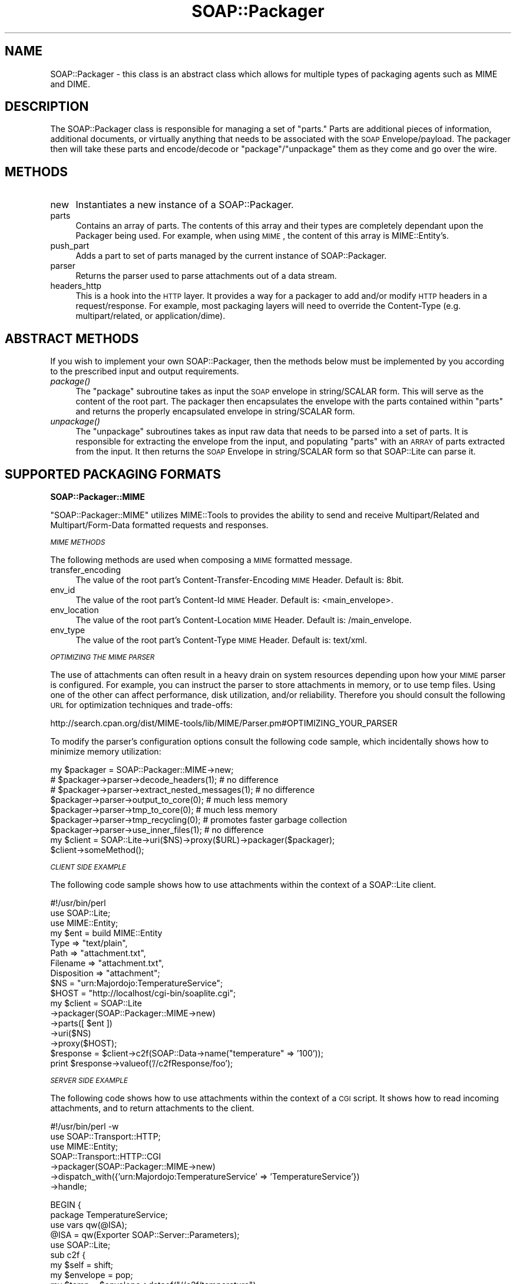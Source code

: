 .\" Automatically generated by Pod::Man v1.37, Pod::Parser v1.32
.\"
.\" Standard preamble:
.\" ========================================================================
.de Sh \" Subsection heading
.br
.if t .Sp
.ne 5
.PP
\fB\\$1\fR
.PP
..
.de Sp \" Vertical space (when we can't use .PP)
.if t .sp .5v
.if n .sp
..
.de Vb \" Begin verbatim text
.ft CW
.nf
.ne \\$1
..
.de Ve \" End verbatim text
.ft R
.fi
..
.\" Set up some character translations and predefined strings.  \*(-- will
.\" give an unbreakable dash, \*(PI will give pi, \*(L" will give a left
.\" double quote, and \*(R" will give a right double quote.  \*(C+ will
.\" give a nicer C++.  Capital omega is used to do unbreakable dashes and
.\" therefore won't be available.  \*(C` and \*(C' expand to `' in nroff,
.\" nothing in troff, for use with C<>.
.tr \(*W-
.ds C+ C\v'-.1v'\h'-1p'\s-2+\h'-1p'+\s0\v'.1v'\h'-1p'
.ie n \{\
.    ds -- \(*W-
.    ds PI pi
.    if (\n(.H=4u)&(1m=24u) .ds -- \(*W\h'-12u'\(*W\h'-12u'-\" diablo 10 pitch
.    if (\n(.H=4u)&(1m=20u) .ds -- \(*W\h'-12u'\(*W\h'-8u'-\"  diablo 12 pitch
.    ds L" ""
.    ds R" ""
.    ds C` ""
.    ds C' ""
'br\}
.el\{\
.    ds -- \|\(em\|
.    ds PI \(*p
.    ds L" ``
.    ds R" ''
'br\}
.\"
.\" If the F register is turned on, we'll generate index entries on stderr for
.\" titles (.TH), headers (.SH), subsections (.Sh), items (.Ip), and index
.\" entries marked with X<> in POD.  Of course, you'll have to process the
.\" output yourself in some meaningful fashion.
.if \nF \{\
.    de IX
.    tm Index:\\$1\t\\n%\t"\\$2"
..
.    nr % 0
.    rr F
.\}
.\"
.\" For nroff, turn off justification.  Always turn off hyphenation; it makes
.\" way too many mistakes in technical documents.
.hy 0
.if n .na
.\"
.\" Accent mark definitions (@(#)ms.acc 1.5 88/02/08 SMI; from UCB 4.2).
.\" Fear.  Run.  Save yourself.  No user-serviceable parts.
.    \" fudge factors for nroff and troff
.if n \{\
.    ds #H 0
.    ds #V .8m
.    ds #F .3m
.    ds #[ \f1
.    ds #] \fP
.\}
.if t \{\
.    ds #H ((1u-(\\\\n(.fu%2u))*.13m)
.    ds #V .6m
.    ds #F 0
.    ds #[ \&
.    ds #] \&
.\}
.    \" simple accents for nroff and troff
.if n \{\
.    ds ' \&
.    ds ` \&
.    ds ^ \&
.    ds , \&
.    ds ~ ~
.    ds /
.\}
.if t \{\
.    ds ' \\k:\h'-(\\n(.wu*8/10-\*(#H)'\'\h"|\\n:u"
.    ds ` \\k:\h'-(\\n(.wu*8/10-\*(#H)'\`\h'|\\n:u'
.    ds ^ \\k:\h'-(\\n(.wu*10/11-\*(#H)'^\h'|\\n:u'
.    ds , \\k:\h'-(\\n(.wu*8/10)',\h'|\\n:u'
.    ds ~ \\k:\h'-(\\n(.wu-\*(#H-.1m)'~\h'|\\n:u'
.    ds / \\k:\h'-(\\n(.wu*8/10-\*(#H)'\z\(sl\h'|\\n:u'
.\}
.    \" troff and (daisy-wheel) nroff accents
.ds : \\k:\h'-(\\n(.wu*8/10-\*(#H+.1m+\*(#F)'\v'-\*(#V'\z.\h'.2m+\*(#F'.\h'|\\n:u'\v'\*(#V'
.ds 8 \h'\*(#H'\(*b\h'-\*(#H'
.ds o \\k:\h'-(\\n(.wu+\w'\(de'u-\*(#H)/2u'\v'-.3n'\*(#[\z\(de\v'.3n'\h'|\\n:u'\*(#]
.ds d- \h'\*(#H'\(pd\h'-\w'~'u'\v'-.25m'\f2\(hy\fP\v'.25m'\h'-\*(#H'
.ds D- D\\k:\h'-\w'D'u'\v'-.11m'\z\(hy\v'.11m'\h'|\\n:u'
.ds th \*(#[\v'.3m'\s+1I\s-1\v'-.3m'\h'-(\w'I'u*2/3)'\s-1o\s+1\*(#]
.ds Th \*(#[\s+2I\s-2\h'-\w'I'u*3/5'\v'-.3m'o\v'.3m'\*(#]
.ds ae a\h'-(\w'a'u*4/10)'e
.ds Ae A\h'-(\w'A'u*4/10)'E
.    \" corrections for vroff
.if v .ds ~ \\k:\h'-(\\n(.wu*9/10-\*(#H)'\s-2\u~\d\s+2\h'|\\n:u'
.if v .ds ^ \\k:\h'-(\\n(.wu*10/11-\*(#H)'\v'-.4m'^\v'.4m'\h'|\\n:u'
.    \" for low resolution devices (crt and lpr)
.if \n(.H>23 .if \n(.V>19 \
\{\
.    ds : e
.    ds 8 ss
.    ds o a
.    ds d- d\h'-1'\(ga
.    ds D- D\h'-1'\(hy
.    ds th \o'bp'
.    ds Th \o'LP'
.    ds ae ae
.    ds Ae AE
.\}
.rm #[ #] #H #V #F C
.\" ========================================================================
.\"
.IX Title "SOAP::Packager 3"
.TH SOAP::Packager 3 "2008-02-19" "perl v5.8.8" "User Contributed Perl Documentation"
.SH "NAME"
SOAP::Packager \- this class is an abstract class which allows for multiple types of packaging agents such as MIME and DIME.
.SH "DESCRIPTION"
.IX Header "DESCRIPTION"
The SOAP::Packager class is responsible for managing a set of \*(L"parts.\*(R" Parts are
additional pieces of information, additional documents, or virtually anything that
needs to be associated with the \s-1SOAP\s0 Envelope/payload. The packager then will take
these parts and encode/decode or \*(L"package\*(R"/\*(L"unpackage\*(R" them as they come and go
over the wire.
.SH "METHODS"
.IX Header "METHODS"
.IP "new" 4
.IX Item "new"
Instantiates a new instance of a SOAP::Packager.
.IP "parts" 4
.IX Item "parts"
Contains an array of parts. The contents of this array and their types are completely
dependant upon the Packager being used. For example, when using \s-1MIME\s0, the content
of this array is MIME::Entity's. 
.IP "push_part" 4
.IX Item "push_part"
Adds a part to set of parts managed by the current instance of SOAP::Packager.
.IP "parser" 4
.IX Item "parser"
Returns the parser used to parse attachments out of a data stream.
.IP "headers_http" 4
.IX Item "headers_http"
This is a hook into the \s-1HTTP\s0 layer. It provides a way for a packager to add and/or modify
\&\s-1HTTP\s0 headers in a request/response. For example, most packaging layers will need to
override the Content-Type (e.g. multipart/related, or application/dime).
.SH "ABSTRACT METHODS"
.IX Header "ABSTRACT METHODS"
If you wish to implement your own SOAP::Packager, then the methods below must be
implemented by you according to the prescribed input and output requirements.
.IP "\fIpackage()\fR" 4
.IX Item "package()"
The \f(CW\*(C`package\*(C'\fR subroutine takes as input the \s-1SOAP\s0 envelope in string/SCALAR form.
This will serve as the content of the root part. The packager then encapsulates the
envelope with the parts contained within \f(CW\*(C`parts\*(C'\fR and returns the properly
encapsulated envelope in string/SCALAR form.
.IP "\fIunpackage()\fR" 4
.IX Item "unpackage()"
The \f(CW\*(C`unpackage\*(C'\fR subroutines takes as input raw data that needs to be parsed into
a set of parts. It is responsible for extracting the envelope from the input, and
populating \f(CW\*(C`parts\*(C'\fR with an \s-1ARRAY\s0 of parts extracted from the input. It then returns
the \s-1SOAP\s0 Envelope in string/SCALAR form so that SOAP::Lite can parse it.
.SH "SUPPORTED PACKAGING FORMATS"
.IX Header "SUPPORTED PACKAGING FORMATS"
.Sh "SOAP::Packager::MIME"
.IX Subsection "SOAP::Packager::MIME"
\&\f(CW\*(C`SOAP::Packager::MIME\*(C'\fR utilizes MIME::Tools to provides the ability to send
and receive Multipart/Related and Multipart/Form\-Data formatted requests and
responses.
.PP
\fI\s-1MIME\s0 \s-1METHODS\s0\fR
.IX Subsection "MIME METHODS"
.PP
The following methods are used when composing a \s-1MIME\s0 formatted message.
.IP "transfer_encoding" 4
.IX Item "transfer_encoding"
The value of the root part's Content-Transfer-Encoding \s-1MIME\s0 Header. Default is: 8bit.
.IP "env_id" 4
.IX Item "env_id"
The value of the root part's Content-Id \s-1MIME\s0 Header. Default is: <main_envelope>.
.IP "env_location" 4
.IX Item "env_location"
The value of the root part's Content-Location \s-1MIME\s0 Header. Default is: /main_envelope.
.IP "env_type" 4
.IX Item "env_type"
The value of the root part's Content-Type \s-1MIME\s0 Header. Default is: text/xml.
.PP
\fI\s-1OPTIMIZING\s0 \s-1THE\s0 \s-1MIME\s0 \s-1PARSER\s0\fR
.IX Subsection "OPTIMIZING THE MIME PARSER"
.PP
The use of attachments can often result in a heavy drain on system resources depending
upon how your \s-1MIME\s0 parser is configured. For example, you can instruct the parser to
store attachments in memory, or to use temp files. Using one of the other can affect
performance, disk utilization, and/or reliability. Therefore you should consult the
following \s-1URL\s0 for optimization techniques and trade\-offs:
.PP
http://search.cpan.org/dist/MIME\-tools/lib/MIME/Parser.pm#OPTIMIZING_YOUR_PARSER
.PP
To modify the parser's configuration options consult the following code sample,
which incidentally shows how to minimize memory utilization:
.PP
.Vb 9
\&  my $packager = SOAP::Packager::MIME\->new;
\&  # $packager\->parser\->decode_headers(1); # no difference
\&  # $packager\->parser\->extract_nested_messages(1); # no difference
\&  $packager\->parser\->output_to_core(0); # much less memory
\&  $packager\->parser\->tmp_to_core(0); # much less memory
\&  $packager\->parser\->tmp_recycling(0); # promotes faster garbage collection
\&  $packager\->parser\->use_inner_files(1); # no difference
\&  my $client = SOAP::Lite\->uri($NS)\->proxy($URL)\->packager($packager);
\&  $client\->someMethod();
.Ve
.PP
\fI\s-1CLIENT\s0 \s-1SIDE\s0 \s-1EXAMPLE\s0\fR
.IX Subsection "CLIENT SIDE EXAMPLE"
.PP
The following code sample shows how to use attachments within the context of a
SOAP::Lite client.
.PP
.Vb 17
\&  #!/usr/bin/perl
\&  use SOAP::Lite;
\&  use MIME::Entity;
\&  my $ent = build MIME::Entity
\&    Type        => "text/plain",
\&    Path        => "attachment.txt",
\&    Filename    => "attachment.txt",
\&    Disposition => "attachment";
\&  $NS = "urn:Majordojo:TemperatureService";
\&  $HOST = "http://localhost/cgi\-bin/soaplite.cgi";
\&  my $client = SOAP::Lite
\&    \->packager(SOAP::Packager::MIME\->new)
\&    \->parts([ $ent ])
\&    \->uri($NS)
\&    \->proxy($HOST);
\&  $response = $client\->c2f(SOAP::Data\->name("temperature" => '100'));
\&  print $response\->valueof('//c2fResponse/foo');
.Ve
.PP
\fI\s-1SERVER\s0 \s-1SIDE\s0 \s-1EXAMPLE\s0\fR
.IX Subsection "SERVER SIDE EXAMPLE"
.PP
The following code shows how to use attachments within the context of a \s-1CGI\s0
script. It shows how to read incoming attachments, and to return attachments to
the client.
.PP
.Vb 7
\&  #!/usr/bin/perl \-w
\&  use SOAP::Transport::HTTP;
\&  use MIME::Entity;
\&  SOAP::Transport::HTTP::CGI
\&    \->packager(SOAP::Packager::MIME\->new)
\&    \->dispatch_with({'urn:Majordojo:TemperatureService' => 'TemperatureService'})
\&    \->handle;
.Ve
.PP
.Vb 25
\&  BEGIN {
\&    package TemperatureService;
\&    use vars qw(@ISA);
\&    @ISA = qw(Exporter SOAP::Server::Parameters);
\&    use SOAP::Lite;
\&    sub c2f {
\&      my $self = shift;
\&      my $envelope = pop;
\&      my $temp = $envelope\->dataof("//c2f/temperature");
\&      use MIME::Entity;
\&      my $ent = build MIME::Entity
\&        Type        => "text/plain",
\&        Path        => "printenv",
\&        Filename    => "printenv",
\&        Disposition => "attachment";
\&      # read attachments                                                                                                         
\&      foreach my $part (@{$envelope\->parts}) {
\&        print STDERR "soaplite.cgi: attachment found! (".ref($part).")\en";
\&        print STDERR "soaplite.cgi: contents => ".$part\->stringify."\en";
\&      }
\&      # send attachments                                                                                                         
\&      return SOAP::Data\->name('convertedTemp' => (((9/5)*($temp\->value)) + 32)),
\&        $ent;
\&    }
\&  }
.Ve
.Sh "SOAP::Packager::DIME"
.IX Subsection "SOAP::Packager::DIME"
\&\s-1TODO\s0
.SH "SEE ALSO"
.IX Header "SEE ALSO"
MIME::Tools, DIME::Tools 
.SH "COPYRIGHT"
.IX Header "COPYRIGHT"
Copyright (C) 2000\-2004 Paul Kulchenko. All rights reserved.
.PP
This library is free software; you can redistribute it and/or modify
it under the same terms as Perl itself.
.SH "AUTHORS"
.IX Header "AUTHORS"
Byrne Reese (byrne@majordojo.com)
